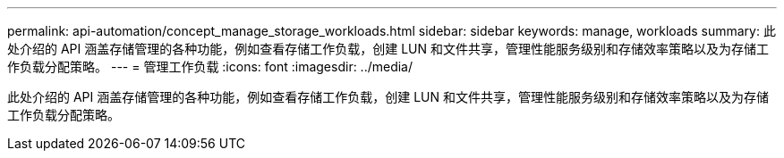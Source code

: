---
permalink: api-automation/concept_manage_storage_workloads.html 
sidebar: sidebar 
keywords: manage, workloads 
summary: 此处介绍的 API 涵盖存储管理的各种功能，例如查看存储工作负载，创建 LUN 和文件共享，管理性能服务级别和存储效率策略以及为存储工作负载分配策略。 
---
= 管理工作负载
:icons: font
:imagesdir: ../media/


[role="lead"]
此处介绍的 API 涵盖存储管理的各种功能，例如查看存储工作负载，创建 LUN 和文件共享，管理性能服务级别和存储效率策略以及为存储工作负载分配策略。
